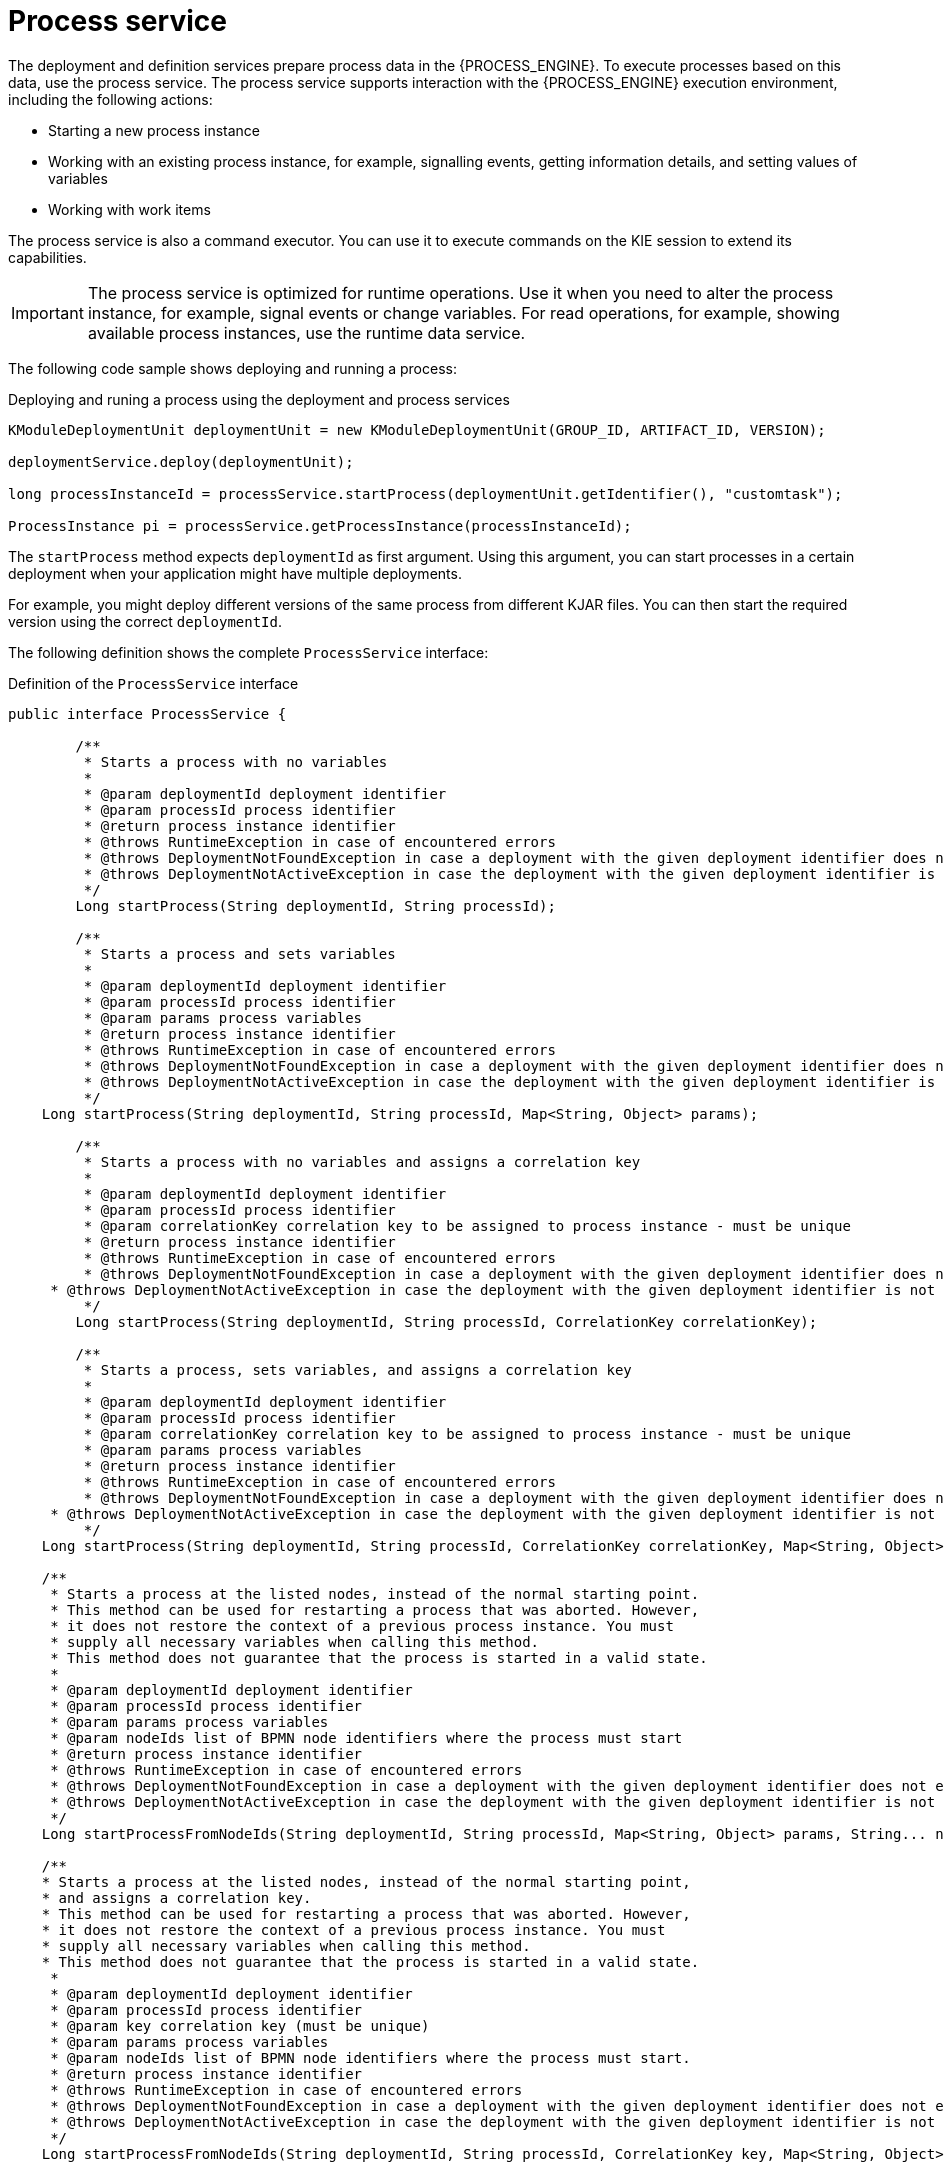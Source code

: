 [id='service-process-con_{context}']
= Process service

The deployment and definition services prepare process data in the {PROCESS_ENGINE}. To execute processes based on this data, use the process service. The process service supports interaction with the {PROCESS_ENGINE} execution environment, including the following actions:

* Starting a new process instance
* Working with an existing process instance, for example, signalling events, getting information details, and setting values of variables
* Working with work items

The process service is also a command executor. You can use it to execute commands on the KIE session to extend its capabilities.

[IMPORTANT]
====
The process service is optimized for runtime operations. Use it when you need to alter the process instance, for example, signal events or change variables. For read operations, for example, showing available process instances, use the runtime data service.
====

The following code sample shows deploying and running a process:

.Deploying and runing a process using the deployment and process services
[source,java]
----
KModuleDeploymentUnit deploymentUnit = new KModuleDeploymentUnit(GROUP_ID, ARTIFACT_ID, VERSION);

deploymentService.deploy(deploymentUnit);

long processInstanceId = processService.startProcess(deploymentUnit.getIdentifier(), "customtask");

ProcessInstance pi = processService.getProcessInstance(processInstanceId);
----

The `startProcess` method expects `deploymentId` as first argument. Using this argument, you can start processes in a certain deployment when your application might have multiple deployments. 

For example, you might deploy different versions of the same process from different KJAR files. You can then start the required version using the correct `deploymentId`.   

The following definition shows the complete `ProcessService` interface:

.Definition of the `ProcessService` interface
[source,java]
----
public interface ProcessService {
	
	/**
	 * Starts a process with no variables
	 * 
	 * @param deploymentId deployment identifier
	 * @param processId process identifier 
	 * @return process instance identifier
	 * @throws RuntimeException in case of encountered errors
	 * @throws DeploymentNotFoundException in case a deployment with the given deployment identifier does not exist
	 * @throws DeploymentNotActiveException in case the deployment with the given deployment identifier is not active
	 */
	Long startProcess(String deploymentId, String processId);

	/**
	 * Starts a process and sets variables
	 * 
	 * @param deploymentId deployment identifier
	 * @param processId process identifier 
	 * @param params process variables
	 * @return process instance identifier
	 * @throws RuntimeException in case of encountered errors
	 * @throws DeploymentNotFoundException in case a deployment with the given deployment identifier does not exist
	 * @throws DeploymentNotActiveException in case the deployment with the given deployment identifier is not active
	 */
    Long startProcess(String deploymentId, String processId, Map<String, Object> params);
    
	/**
	 * Starts a process with no variables and assigns a correlation key
	 * 
	 * @param deploymentId deployment identifier
	 * @param processId process identifier 
	 * @param correlationKey correlation key to be assigned to process instance - must be unique
	 * @return process instance identifier
	 * @throws RuntimeException in case of encountered errors
	 * @throws DeploymentNotFoundException in case a deployment with the given deployment identifier does not exist
     * @throws DeploymentNotActiveException in case the deployment with the given deployment identifier is not active
	 */
	Long startProcess(String deploymentId, String processId, CorrelationKey correlationKey);

	/**
	 * Starts a process, sets variables, and assigns a correlation key
	 * 
	 * @param deploymentId deployment identifier
	 * @param processId process identifier
	 * @param correlationKey correlation key to be assigned to process instance - must be unique 
	 * @param params process variables
	 * @return process instance identifier
	 * @throws RuntimeException in case of encountered errors
	 * @throws DeploymentNotFoundException in case a deployment with the given deployment identifier does not exist
     * @throws DeploymentNotActiveException in case the deployment with the given deployment identifier is not active
	 */
    Long startProcess(String deploymentId, String processId, CorrelationKey correlationKey, Map<String, Object> params);

    /**
     * Starts a process at the listed nodes, instead of the normal starting point.
     * This method can be used for restarting a process that was aborted. However, 
     * it does not restore the context of a previous process instance. You must
     * supply all necessary variables when calling this method.
     * This method does not guarantee that the process is started in a valid state. 
     * 
     * @param deploymentId deployment identifier
     * @param processId process identifier
     * @param params process variables
     * @param nodeIds list of BPMN node identifiers where the process must start
     * @return process instance identifier
     * @throws RuntimeException in case of encountered errors
     * @throws DeploymentNotFoundException in case a deployment with the given deployment identifier does not exist
     * @throws DeploymentNotActiveException in case the deployment with the given deployment identifier is not active
     */
    Long startProcessFromNodeIds(String deploymentId, String processId, Map<String, Object> params, String... nodeIds);

    /**
    * Starts a process at the listed nodes, instead of the normal starting point,
    * and assigns a correlation key.
    * This method can be used for restarting a process that was aborted. However, 
    * it does not restore the context of a previous process instance. You must
    * supply all necessary variables when calling this method.
    * This method does not guarantee that the process is started in a valid state. 
     * 
     * @param deploymentId deployment identifier
     * @param processId process identifier
     * @param key correlation key (must be unique)
     * @param params process variables
     * @param nodeIds list of BPMN node identifiers where the process must start.
     * @return process instance identifier
     * @throws RuntimeException in case of encountered errors
     * @throws DeploymentNotFoundException in case a deployment with the given deployment identifier does not exist
     * @throws DeploymentNotActiveException in case the deployment with the given deployment identifier is not active
     */
    Long startProcessFromNodeIds(String deploymentId, String processId, CorrelationKey key, Map<String, Object> params, String... nodeIds);

    /**
     * Aborts the specified process
     * 
     * @param processInstanceId process instance unique identifier
     * @throws DeploymentNotFoundException in case the deployment unit was not found
     * @throws ProcessInstanceNotFoundException in case a process instance with the given ID was not found
     */
    void abortProcessInstance(Long processInstanceId);
    
    /**
     * Aborts the specified process
     * 
     * @param deploymentId deployment to which the process instance belongs
     * @param processInstanceId process instance unique identifier
     * @throws DeploymentNotFoundException in case the deployment unit was not found
     * @throws ProcessInstanceNotFoundException in case a process instance with the given IF was not found
     */
    void abortProcessInstance(String deploymentId, Long processInstanceId);
    
    /**
	 * Aborts all specified processes
	 * 
	 * @param processInstanceIds list of process instance unique identifiers
	 * @throws DeploymentNotFoundException in case the deployment unit was not found
	 * @throws ProcessInstanceNotFoundException in case a process instance with the given ID was not found
	 */
    void abortProcessInstances(List<Long> processInstanceIds);
    
    /**
     * Aborts all specified processes
     * 
     * @param deploymentId deployment to which the process instance belongs
     * @param processInstanceIds list of process instance unique identifiers
     * @throws DeploymentNotFoundException in case the deployment unit was not found
     * @throws ProcessInstanceNotFoundException in case a process instance with the given ID was not found
     */
    void abortProcessInstances(String deploymentId, List<Long> processInstanceIds);

    /**
	 * Signal an event to a single process instance
	 * 
	 * @param processInstanceId the process instance unique identifier
	 * @param signalName the ID of the signal in the process
	 * @param event the event object to be passed in with the event
	 * @throws DeploymentNotFoundException in case the deployment unit was not found
	 * @throws ProcessInstanceNotFoundException in case a process instance with the given ID was not found
	 */
    void signalProcessInstance(Long processInstanceId, String signalName, Object event);
    
    /**
     * Signal an event to a single process instance
     * 
     * @param deploymentId deployment that process instance belongs to
     * @param processInstanceId the process instance unique identifier
     * @param signalName the signal's id in the process
     * @param event the event object to be passed in with the event
     * @throws DeploymentNotFoundException in case the deployment unit was not found
     * @throws ProcessInstanceNotFoundException in case process instance with given id was not found
     */
    void signalProcessInstance(String deploymentId, Long processInstanceId, String signalName, Object event);
    
    /**
	 * Signal an event to given list of process instances
	 * 
	 * @param processInstanceIds list of process instance unique identifiers
	 * @param signalName the signal's id in the process
	 * @param event the event object to be passed in with the event
	 * @throws DeploymentNotFoundException in case the deployment unit was not found
	 * @throws ProcessInstanceNotFoundException in case process instance with given id was not found
	 */
    void signalProcessInstances(List<Long> processInstanceIds, String signalName, Object event);
    
    /**
     * Signal an event to given list of process instances
     * 
     * @param deploymentId deployment that process instance belongs to
     * @param processInstanceIds list of process instance unique identifiers
     * @param signalName the signal's id in the process
     * @param event the event object to be passed in with the event
     * @throws DeploymentNotFoundException in case the deployment unit was not found
     * @throws ProcessInstanceNotFoundException in case process instance with given id was not found
     */
    void signalProcessInstances(String deploymentId, List<Long> processInstanceIds, String signalName, Object event);
    
    /**
     * Signal an event to a any process instance that listens to give signal that belongs to given deployment
     * 
     * @param deployment identifier
     * @param signalName the signal's id in the process
     * @param event the event object to be passed in with the event
     * @throws DeploymentNotFoundException in case the deployment unit was not found 
     */
    void signalEvent(String deployment, String signalName, Object event);    
    
    /**
	 * Returns process instance information. Will return null if no
	 * active process with that id is found
	 * 
	 * @param processInstanceId The process instance unique identifier
	 * @return Process instance information
	 * @throws DeploymentNotFoundException in case the deployment unit was not found
	 */
    ProcessInstance getProcessInstance(Long processInstanceId);
    
    /**
     * Returns process instance information. Will return null if no
     * active process with that id is found
     * 
     * @param deploymentId deployment that process instance belongs to
     * @param processInstanceId The process instance unique identifier
     * @return Process instance information
     * @throws DeploymentNotFoundException in case the deployment unit was not found
     */
    ProcessInstance getProcessInstance(String deploymentId, Long processInstanceId);
    
    /**
	 * Returns process instance information. Will return null if no
	 * active process with that correlation key is found
	 * 
	 * @param correlationKey correlation key assigned to process instance
	 * @return Process instance information
	 * @throws DeploymentNotFoundException in case the deployment unit was not found
	 */
    ProcessInstance getProcessInstance(CorrelationKey correlationKey);
    
    /**
     * Returns process instance information. Will return null if no
     * active process with that correlation key is found
     * 
     * @param deploymentId deployment that process instance belongs to
     * @param correlationKey correlation key assigned to process instance
     * @return Process instance information
     * @throws DeploymentNotFoundException in case the deployment unit was not found
     */
    ProcessInstance getProcessInstance(String deploymentId, CorrelationKey correlationKey);

    /**
	 * Sets a process variable.
	 * @param processInstanceId The process instance unique identifier.
	 * @param variableId The variable id to set.
	 * @param value The variable value.
	 * @throws DeploymentNotFoundException in case the deployment unit was not found
	 * @throws ProcessInstanceNotFoundException in case process instance with given id was not found
	 */
    void setProcessVariable(Long processInstanceId, String variableId, Object value);
    
    /**
     * Sets a process variable.
     * 
     * @param deploymentId deployment that process instance belongs to
     * @param processInstanceId The process instance unique identifier.
     * @param variableId The variable id to set.
     * @param value The variable value.
     * @throws DeploymentNotFoundException in case the deployment unit was not found
     * @throws ProcessInstanceNotFoundException in case process instance with given id was not found
     */
    void setProcessVariable(String deploymentId, Long processInstanceId, String variableId, Object value);
    
    /**
	 * Sets process variables.
	 * 
	 * @param processInstanceId The process instance unique identifier.
	 * @param variables map of process variables (key - variable name, value - variable value)
	 * @throws DeploymentNotFoundException in case the deployment unit was not found
	 * @throws ProcessInstanceNotFoundException in case process instance with given id was not found
	 */
    void setProcessVariables(Long processInstanceId, Map<String, Object> variables);
    
    /**
     * Sets process variables.
     * 
     * @param deploymentId deployment that process instance belongs to
     * @param processInstanceId The process instance unique identifier.
     * @param variables map of process variables (key - variable name, value - variable value)
     * @throws DeploymentNotFoundException in case the deployment unit was not found
     * @throws ProcessInstanceNotFoundException in case process instance with given id was not found
     */
    void setProcessVariables(String deploymentId, Long processInstanceId, Map<String, Object> variables);
    
    /**
	 * Gets a process instance variable.
	 * 
	 * @param processInstanceId the process instance unique identifier.
	 * @param variableName the variable name to get from the process.
	 * @throws DeploymentNotFoundException in case the deployment unit was not found
	 * @throws ProcessInstanceNotFoundException in case process instance with given id was not found
	*/
    Object getProcessInstanceVariable(Long processInstanceId, String variableName);
    
    /**
     * Gets a process instance variable.
     * 
     * @param deploymentId deployment that process instance belongs to
     * @param processInstanceId the process instance unique identifier.
     * @param variableName the variable name to get from the process.
     * @throws DeploymentNotFoundException in case the deployment unit was not found
     * @throws ProcessInstanceNotFoundException in case process instance with given id was not found
    */
    Object getProcessInstanceVariable(String deploymentId, Long processInstanceId, String variableName);

	/**
	 * Gets a process instance variable values.
	 * 
	 * @param processInstanceId The process instance unique identifier.
	 * @throws DeploymentNotFoundException in case the deployment unit was not found
	 * @throws ProcessInstanceNotFoundException in case process instance with given id was not found
	*/
	Map<String, Object> getProcessInstanceVariables(Long processInstanceId);
	
	/**
     * Gets a process instance variable values.
     * 
     * @param deploymentId deployment that process instance belongs to
     * @param processInstanceId The process instance unique identifier.
     * @throws DeploymentNotFoundException in case the deployment unit was not found
     * @throws ProcessInstanceNotFoundException in case process instance with given id was not found
    */
    Map<String, Object> getProcessInstanceVariables(String deploymentId, Long processInstanceId);

	/**
	 * Returns all signals available in current state of given process instance
	 * 
	 * @param processInstanceId process instance id
	 * @return list of available signals or empty list if no signals are available
	 */
    Collection<String> getAvailableSignals(Long processInstanceId);
    
    /**
     * Returns all signals available in current state of given process instance
     * 
     * @param deploymentId deployment that process instance belongs to
     * @param processInstanceId process instance id
     * @return list of available signals or empty list if no signals are available
     */
    Collection<String> getAvailableSignals(String deploymentId, Long processInstanceId);
    
	/**
	 * Completes the specified WorkItem with the given results
	 * 
	 * @param id workItem id
	 * @param results results of the workItem
	 * @throws DeploymentNotFoundException in case the deployment unit was not found
     * @throws WorkItemNotFoundException in case work item with given id was not found
	 */
    void completeWorkItem(Long id, Map<String, Object> results);
    
    /**
     * Completes the specified WorkItem with the given results
     * 
     * @param deploymentId deployment that process instance belongs to
     * @param processInstanceId process instance id that work item belongs to
     * @param id workItem id
     * @param results results of the workItem
     * @throws DeploymentNotFoundException in case the deployment unit was not found
     * @throws WorkItemNotFoundException in case work item with given id was not found
     */
    void completeWorkItem(String deploymentId, Long processInstanceId, Long id, Map<String, Object> results);

    /**
     * Abort the specified workItem
     * 
     * @param id workItem id
     * @throws DeploymentNotFoundException in case the deployment unit was not found
     * @throws WorkItemNotFoundException in case work item with given id was not found
     */
    void abortWorkItem(Long id);
    
    /**
     * Abort the specified workItem
     * 
     * @param deploymentId deployment that process instance belongs to
     * @param processInstanceId process instance id that work item belongs to
     * @param id workItem id
     * @throws DeploymentNotFoundException in case the deployment unit was not found
     * @throws WorkItemNotFoundException in case work item with given id was not found
     */
    void abortWorkItem(String deploymentId, Long processInstanceId, Long id);
    
    /**
     * Returns the specified workItem
     * 
     * @param id workItem id
     * @return The specified workItem
     * @throws DeploymentNotFoundException in case the deployment unit was not found
     * @throws WorkItemNotFoundException in case work item with given id was not found
     */
    WorkItem getWorkItem(Long id);
    
    /**
     * Returns the specified workItem
     * 
     * @param deploymentId deployment that process instance belongs to
     * @param processInstanceId process instance id that work item belongs to
     * @param id workItem id
     * @return The specified workItem
     * @throws DeploymentNotFoundException in case the deployment unit was not found
     * @throws WorkItemNotFoundException in case work item with given id was not found
     */
    WorkItem getWorkItem(String deploymentId, Long processInstanceId, Long id);

    /**
     * Returns active work items by process instance id.
     * 
     * @param processInstanceId process instance id
     * @return The list of active workItems for the process instance
     * @throws DeploymentNotFoundException in case the deployment unit was not found
	 * @throws ProcessInstanceNotFoundException in case process instance with given id was not found
     */
    List<WorkItem> getWorkItemByProcessInstance(Long processInstanceId);
    
    /**
     * Returns active work items by process instance id.
     * 
     * @param deploymentId deployment that process instance belongs to
     * @param processInstanceId process instance id
     * @return The list of active workItems for the process instance
     * @throws DeploymentNotFoundException in case the deployment unit was not found
     * @throws ProcessInstanceNotFoundException in case process instance with given id was not found
     */
    List<WorkItem> getWorkItemByProcessInstance(String deploymentId, Long processInstanceId);
    
    
    /**
     * Executes provided command on the underlying command executor (usually KieSession)
     * @param deploymentId deployment identifier
     * @param command actual command for execution
     * @return results of command execution
     * @throws DeploymentNotFoundException in case a deployment with the given deployment identifier does not exist
     * @throws DeploymentNotActiveException in case the deployment with the given deployment identifier is not active for restricted commands (e.g. start process)
     */
    public <T> T execute(String deploymentId, Command<T> command);
    
    /**
     * Executes provided command on the underlying command executor (usually KieSession)
     * @param deploymentId deployment identifier
     * @param context context implementation to be used to get runtime engine
     * @param command actual command for execution
     * @return results of command execution
     * @throws DeploymentNotFoundException in case a deployment with the given deployment identifier does not exist 
     * @throws DeploymentNotActiveException in case the deployment with the given deployment identifier is not active for restricted commands (e.g. start process)
     */
    public <T> T execute(String deploymentId, Context<?> context, Command<T> command);

}
----
